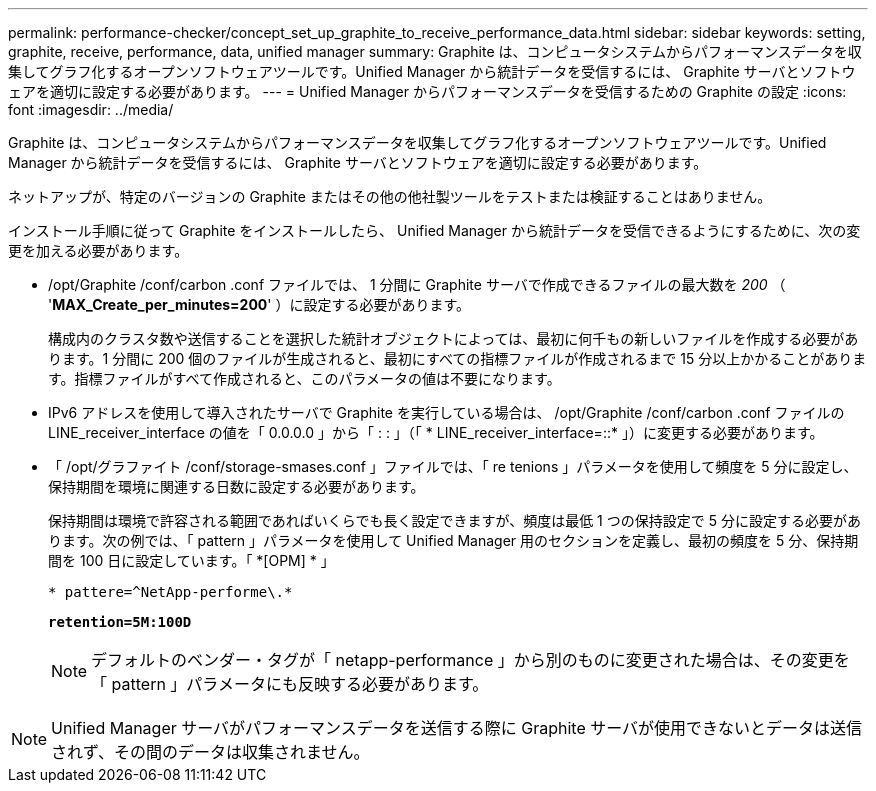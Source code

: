 ---
permalink: performance-checker/concept_set_up_graphite_to_receive_performance_data.html 
sidebar: sidebar 
keywords: setting, graphite, receive, performance, data, unified manager 
summary: Graphite は、コンピュータシステムからパフォーマンスデータを収集してグラフ化するオープンソフトウェアツールです。Unified Manager から統計データを受信するには、 Graphite サーバとソフトウェアを適切に設定する必要があります。 
---
= Unified Manager からパフォーマンスデータを受信するための Graphite の設定
:icons: font
:imagesdir: ../media/


[role="lead"]
Graphite は、コンピュータシステムからパフォーマンスデータを収集してグラフ化するオープンソフトウェアツールです。Unified Manager から統計データを受信するには、 Graphite サーバとソフトウェアを適切に設定する必要があります。

ネットアップが、特定のバージョンの Graphite またはその他の他社製ツールをテストまたは検証することはありません。

インストール手順に従って Graphite をインストールしたら、 Unified Manager から統計データを受信できるようにするために、次の変更を加える必要があります。

* /opt/Graphite /conf/carbon .conf ファイルでは、 1 分間に Graphite サーバで作成できるファイルの最大数を _200_ （ '*MAX_Create_per_minutes=200*' ）に設定する必要があります。
+
構成内のクラスタ数や送信することを選択した統計オブジェクトによっては、最初に何千もの新しいファイルを作成する必要があります。1 分間に 200 個のファイルが生成されると、最初にすべての指標ファイルが作成されるまで 15 分以上かかることがあります。指標ファイルがすべて作成されると、このパラメータの値は不要になります。

* IPv6 アドレスを使用して導入されたサーバで Graphite を実行している場合は、 /opt/Graphite /conf/carbon .conf ファイルの LINE_receiver_interface の値を「 0.0.0.0 」から「 : : 」（「 * LINE_receiver_interface=::* 」）に変更する必要があります。
* 「 /opt/グラファイト /conf/storage-smases.conf 」ファイルでは、「 re tenions 」パラメータを使用して頻度を 5 分に設定し、保持期間を環境に関連する日数に設定する必要があります。
+
保持期間は環境で許容される範囲であればいくらでも長く設定できますが、頻度は最低 1 つの保持設定で 5 分に設定する必要があります。次の例では、「 pattern 」パラメータを使用して Unified Manager 用のセクションを定義し、最初の頻度を 5 分、保持期間を 100 日に設定しています。「 *[OPM] * 」

+
`* pattere=^NetApp-performe\.*`

+
`*retention=5M:100D*`

+
[NOTE]
====
デフォルトのベンダー・タグが「 netapp-performance 」から別のものに変更された場合は、その変更を「 pattern 」パラメータにも反映する必要があります。

====


[NOTE]
====
Unified Manager サーバがパフォーマンスデータを送信する際に Graphite サーバが使用できないとデータは送信されず、その間のデータは収集されません。

====